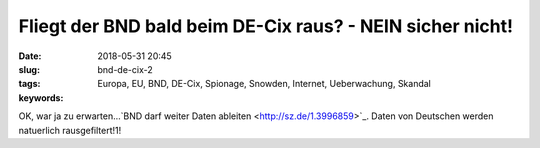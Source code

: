 Fliegt der BND bald beim DE-Cix raus? - NEIN sicher nicht!
############################################################
:date: 2018-05-31 20:45
:slug: bnd-de-cix-2
:tags: Europa, EU, BND, DE-Cix, Spionage, Snowden, Internet, Ueberwachung, Skandal
:keywords: 

OK, war ja zu erwarten...`BND darf weiter Daten ableiten <http://sz.de/1.3996859>`_.
Daten von Deutschen werden natuerlich rausgefiltert!1!
